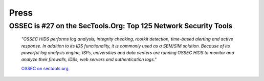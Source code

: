 .. _ossec_press:



Press
=====


OSSEC is #27 on the SecTools.Org: Top 125 Network Security Tools
----------------------------------------------------------------

  *"OSSEC HIDS performs log analysis, integrity checking, rootkit detection, time-based alerting and active response. In addition to its IDS functionality, it is commonly used as a SEM/SIM solution. Because of its powerful log analysis engine, ISPs, universities and data centers are running OSSEC HIDS to monitor and analyze their firewalls, IDSs, web servers and authentication logs."*

  `OSSEC on sectools.org <http://sectools.org/tool/ossec/>`_







